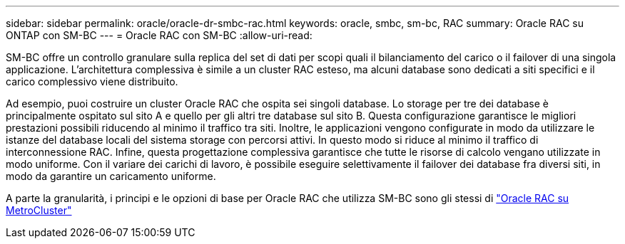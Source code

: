 ---
sidebar: sidebar 
permalink: oracle/oracle-dr-smbc-rac.html 
keywords: oracle, smbc, sm-bc, RAC 
summary: Oracle RAC su ONTAP con SM-BC 
---
= Oracle RAC con SM-BC
:allow-uri-read: 


[role="lead"]
SM-BC offre un controllo granulare sulla replica del set di dati per scopi quali il bilanciamento del carico o il failover di una singola applicazione. L'architettura complessiva è simile a un cluster RAC esteso, ma alcuni database sono dedicati a siti specifici e il carico complessivo viene distribuito.

Ad esempio, puoi costruire un cluster Oracle RAC che ospita sei singoli database. Lo storage per tre dei database è principalmente ospitato sul sito A e quello per gli altri tre database sul sito B. Questa configurazione garantisce le migliori prestazioni possibili riducendo al minimo il traffico tra siti. Inoltre, le applicazioni vengono configurate in modo da utilizzare le istanze del database locali del sistema storage con percorsi attivi. In questo modo si riduce al minimo il traffico di interconnessione RAC. Infine, questa progettazione complessiva garantisce che tutte le risorse di calcolo vengano utilizzate in modo uniforme. Con il variare dei carichi di lavoro, è possibile eseguire selettivamente il failover dei database fra diversi siti, in modo da garantire un caricamento uniforme.

A parte la granularità, i principi e le opzioni di base per Oracle RAC che utilizza SM-BC sono gli stessi di link:../metrocluster/mcc-rac.html["Oracle RAC su MetroCluster"]
